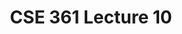 #+TITLE: CSE 361 Lecture 10
#+OPTIONS: toc:nil
#+LATEX_HEADER: \usepackage{geometry,listings,amsmath,amssymb,amsthm}
#+LATEX_CLASS_OPTIONS: [12pt]
#+STARTUP: showall
